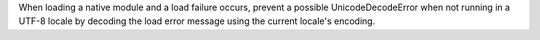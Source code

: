 When loading a native module and a load failure occurs, prevent a possible
UnicodeDecodeError when not running in a UTF-8 locale by decoding the load
error message using the current locale's encoding.
